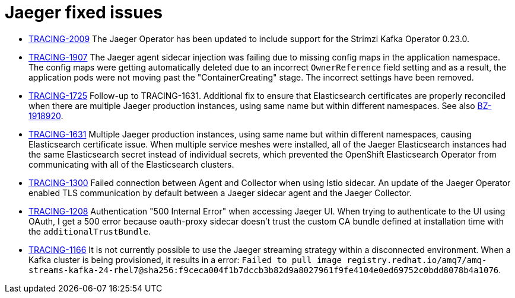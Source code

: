 ////
Module included in the following assemblies:
* jaeger-release-notes.adoc
* service_mesh/v1x/servicemesh-release-notes.adoc
* service_mesh/v2x/servicemesh-release-notes.adoc
////

[id="jaeger-rn-fixed-issues_{context}"]
= Jaeger fixed issues
////
Provide the following info for each issue if possible:
Consequence - What user action or situation would make this problem appear  (If you have the foo option enabled and did x)? What did the customer experience as a result of the issue? What was the symptom?
Cause - Why did this happen?
Fix - What did we change to fix the problem?
Result - How has the behavior changed as a result?  Try to avoid “It is fixed” or “The issue is resolved” or “The error no longer presents”.
////

* link:https://issues.redhat.com/browse/TRACING-2009[TRACING-2009] The Jaeger Operator has been updated to include support for the Strimzi Kafka Operator 0.23.0.

* link:https://issues.redhat.com/browse/TRACING-1907[TRACING-1907] The Jaeger agent sidecar injection was failing due to missing config maps in the application namespace. The config maps were getting automatically deleted due to an incorrect `OwnerReference` field setting and as a result, the application pods were not moving past the "ContainerCreating" stage. The incorrect settings have been removed.

* link:https://issues.redhat.com/browse/TRACING-1725[TRACING-1725] Follow-up to TRACING-1631. Additional fix to ensure that Elasticsearch certificates are properly reconciled when there are multiple Jaeger production instances, using same name but within different namespaces. See also link:https://bugzilla.redhat.com/show_bug.cgi?id=1918920[BZ-1918920].

* link:https://issues.jboss.org/browse/TRACING-1631[TRACING-1631] Multiple Jaeger production instances, using same name but within different namespaces, causing Elasticsearch certificate issue.  When multiple service meshes were installed, all of the Jaeger Elasticsearch instances had the same Elasticsearch secret instead of individual secrets, which prevented the OpenShift Elasticsearch Operator from communicating with all of the Elasticsearch clusters.

* link:https://issues.redhat.com/browse/TRACING-1300[TRACING-1300] Failed connection between Agent and Collector when using Istio sidecar. An update of the Jaeger Operator enabled TLS communication by default between a Jaeger sidecar agent and the Jaeger Collector.

* link:https://issues.redhat.com/browse/TRACING-1208[TRACING-1208] Authentication "500 Internal Error" when accessing Jaeger UI. When trying to authenticate to the UI using OAuth, I get a 500 error because oauth-proxy sidecar doesn't trust the custom CA bundle defined at installation time with the `additionalTrustBundle`.

* link:https://issues.redhat.com/browse/TRACING-1166[TRACING-1166] It is not currently possible to use the Jaeger streaming strategy within a disconnected environment. When a Kafka cluster is being provisioned, it results in a error: `Failed to pull image registry.redhat.io/amq7/amq-streams-kafka-24-rhel7@sha256:f9ceca004f1b7dccb3b82d9a8027961f9fe4104e0ed69752c0bdd8078b4a1076`.
